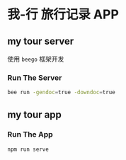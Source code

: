 * 我-行 旅行记录 APP

** my tour server
   使用 ~beego~ 框架开发
   
*** Run The Server
 #+BEGIN_SRC sh
   bee run -gendoc=true -downdoc=true
 #+END_SRC


** my tour app

*** Run The App
    #+BEGIN_SRC sh
      npm run serve
    #+END_SRC


